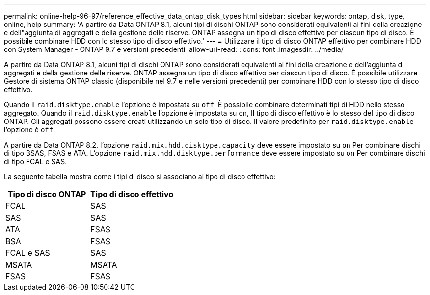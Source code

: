 ---
permalink: online-help-96-97/reference_effective_data_ontap_disk_types.html 
sidebar: sidebar 
keywords: ontap, disk, type, online, help 
summary: 'A partire da Data ONTAP 8.1, alcuni tipi di dischi ONTAP sono considerati equivalenti ai fini della creazione e dell"aggiunta di aggregati e della gestione delle riserve. ONTAP assegna un tipo di disco effettivo per ciascun tipo di disco. È possibile combinare HDD con lo stesso tipo di disco effettivo.' 
---
= Utilizzare il tipo di disco ONTAP effettivo per combinare HDD con System Manager - ONTAP 9.7 e versioni precedenti
:allow-uri-read: 
:icons: font
:imagesdir: ../media/


[role="lead"]
A partire da Data ONTAP 8.1, alcuni tipi di dischi ONTAP sono considerati equivalenti ai fini della creazione e dell'aggiunta di aggregati e della gestione delle riserve. ONTAP assegna un tipo di disco effettivo per ciascun tipo di disco. È possibile utilizzare Gestore di sistema ONTAP classic (disponibile nel 9.7 e nelle versioni precedenti) per combinare HDD con lo stesso tipo di disco effettivo.

Quando il `raid.disktype.enable` l'opzione è impostata su `off`, È possibile combinare determinati tipi di HDD nello stesso aggregato. Quando il `raid.disktype.enable` l'opzione è impostata su `on`, Il tipo di disco effettivo è lo stesso del tipo di disco ONTAP. Gli aggregati possono essere creati utilizzando un solo tipo di disco. Il valore predefinito per `raid.disktype.enable` l'opzione è `off`.

A partire da Data ONTAP 8.2, l'opzione `raid.mix.hdd.disktype.capacity` deve essere impostato su `on` Per combinare dischi di tipo BSAS, FSAS e ATA. L'opzione `raid.mix.hdd.disktype.performance` deve essere impostato su `on` Per combinare dischi di tipo FCAL e SAS.

La seguente tabella mostra come i tipi di disco si associano al tipo di disco effettivo:

|===
| Tipo di disco ONTAP | Tipo di disco effettivo 


 a| 
FCAL
 a| 
SAS



 a| 
SAS
 a| 
SAS



 a| 
ATA
 a| 
FSAS



 a| 
BSA
 a| 
FSAS



 a| 
FCAL e SAS
 a| 
SAS



 a| 
MSATA
 a| 
MSATA



 a| 
FSAS
 a| 
FSAS

|===